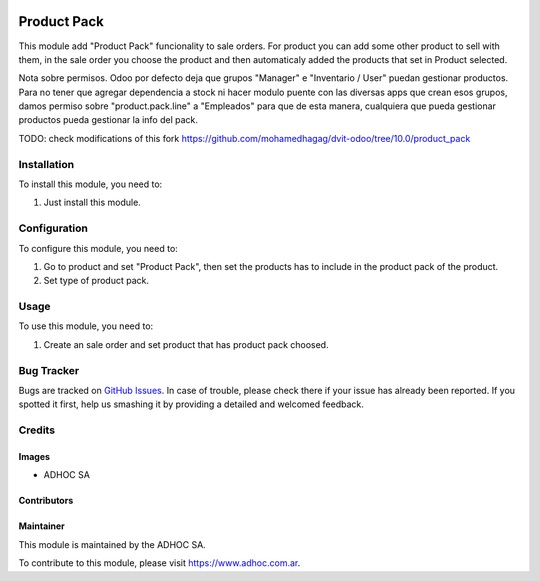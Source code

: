 .. |company| replace:: ADHOC SA

.. |company_logo| image:: https://raw.githubusercontent.com/ingadhoc/maintainer-tools/master/resources/adhoc-logo.png
   :alt: ADHOC SA
   :target: https://www.adhoc.com.ar

.. |icon| image:: https://raw.githubusercontent.com/ingadhoc/maintainer-tools/master/resources/adhoc-icon.png

.. image:: https://img.shields.io/badge/license-AGPL--3-blue.png
   :target: https://www.gnu.org/licenses/agpl
   :alt: License: AGPL-3

============
Product Pack
============

This module add "Product Pack" funcionality to sale orders. For product you can add some other product to sell with them, in the sale order you choose the product and then automaticaly added the products that set in Product selected.

Nota sobre permisos. Odoo por defecto deja que grupos "Manager" e "Inventario / User" puedan gestionar productos. Para no tener que agregar dependencia a stock ni hacer modulo puente con las diversas apps que crean esos grupos, damos permiso sobre "product.pack.line" a "Empleados" para que de esta manera, cualquiera que pueda gestionar productos pueda gestionar la info del pack.

TODO: check modifications of this fork https://github.com/mohamedhagag/dvit-odoo/tree/10.0/product_pack

Installation
============

To install this module, you need to:

#. Just install this module.

Configuration
=============

To configure this module, you need to:

#. Go to product and set "Product Pack", then set the products has to include in the product pack of the product.
#. Set type of product pack.

Usage
=====

To use this module, you need to:

#. Create an sale order and set product that has product pack choosed.

.. image:: https://odoo-community.org/website/image/ir.attachment/5784_f2813bd/datas
   :alt: Try me on Runbot
   :target: http://runbot.adhoc.com.ar/

Bug Tracker
===========

Bugs are tracked on `GitHub Issues
<https://github.com/ingadhoc/product/issues>`_. In case of trouble, please
check there if your issue has already been reported. If you spotted it first,
help us smashing it by providing a detailed and welcomed feedback.

Credits
=======

Images
------

* |company| |icon|

Contributors
------------

Maintainer
----------

|company_logo|

This module is maintained by the |company|.

To contribute to this module, please visit https://www.adhoc.com.ar.
